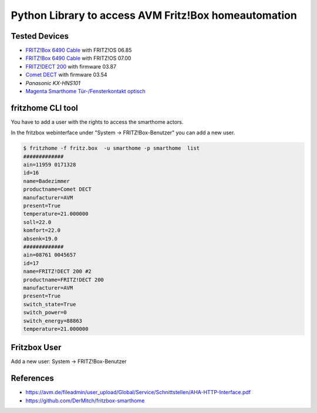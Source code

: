 Python Library to access AVM Fritz!Box homeautomation
=====================================================

|BuildStatus| |PypiVersion| |PyPiPythonVersions| |Coveralls| |CodeClimate| |Codacy|

Tested Devices
--------------
* `FRITZ!Box 6490 Cable`_ with FRITZ!OS 06.85
* `FRITZ!Box 6490 Cable`_ with FRITZ!OS 07.00
* `FRITZ!DECT 200`_ with firmware 03.87
* `Comet DECT`_ with firmware 03.54
* `Panasonic KX-HNS101`
* `Magenta Smarthome Tür-/Fensterkontakt optisch`_


fritzhome CLI tool
------------------

You have to add a user with the rights to access the smarthome actors.

In the fritzbox webinterface under "System -> FRITZ!Box-Benutzer" you can
add a new user.

.. code:: shell

    $ fritzhome -f fritz.box  -u smarthome -p smarthome  list
    #############
    ain=11959 0171328
    id=16
    name=Badezimmer
    productname=Comet DECT
    manufacturer=AVM
    present=True
    temperature=21.000000
    soll=22.0
    komfort=22.0
    absenk=19.0
    #############
    ain=08761 0045657
    id=17
    name=FRITZ!DECT 200 #2
    productname=FRITZ!DECT 200
    manufacturer=AVM
    present=True
    switch_state=True
    switch_power=0
    switch_energy=88863
    temperature=21.000000

Fritzbox User
-------------

Add a new user: System -> FRITZ!Box-Benutzer

.. image:: https://raw.githubusercontent.com/hthiery/python-fritzhome/readme/doc/fritzbox_user_overview.png

.. image:: https://github.com/hthiery/python-fritzhome/blob/readme/doc/fritzbox_user_smarthome.png

References
----------

- https://avm.de/fileadmin/user_upload/Global/Service/Schnittstellen/AHA-HTTP-Interface.pdf
- https://github.com/DerMitch/fritzbox-smarthome


.. |BuildStatus| image:: https://travis-ci.org/hthiery/python-fritzhome.png?branch=master
                 :target: https://travis-ci.org/hthiery/python-fritzhome
.. |PyPiVersion| image:: https://badge.fury.io/py/pyfritzhome.svg
                 :target: http://badge.fury.io/py/pyfritzhome
.. |PyPiPythonVersions| image:: https://badge.fury.io/py/pyfritzhome.svg
                        .. image:: https://img.shields.io/pypi/pyversions/pyfritzhome.svg
                        :alt: Python versions
                        :target: http://badge.fury.io/py/pyfritzhome
.. |Coveralls|   image:: https://coveralls.io/repos/github/hthiery/python-fritzhome/badge.svg?branch=master
                 :target: https://coveralls.io/github/hthiery/python-fritzhome?branch=master
.. |CodeClimate| image:: https://api.codeclimate.com/v1/badges/fc83491ef0ae81080882/maintainability
                 :target: https://codeclimate.com/github/hthiery/python-fritzhome/maintainability
                 :alt: Maintainability
.. |Codacy|      image:: https://api.codacy.com/project/badge/Grade/0929296afb8c45c6af673524fe232d9e
                 :target: https://www.codacy.com/app/hthiery/python-fritzhome?utm_source=github.com&amp;utm_medium=referral&amp;utm_content=hthiery/python-fritzhome&amp;utm_campaign=Badge_Grade

.. _Comet DECT: https://www.eurotronic.org/produkte/comet-dect.html
.. _FRITZ!DECT 200: https://avm.de/produkte/fritzdect/fritzdect-200/
.. _FRITZ!Box 6490 Cable: https://avm.de/produkte/fritzbox/fritzbox-6490-cable/
.. _Magenta Smarthome Tür-/Fensterkontakt optisch: https://www.smarthome.de/geraete/smarthome-tuer-fensterkontakt-optisch-weiss
